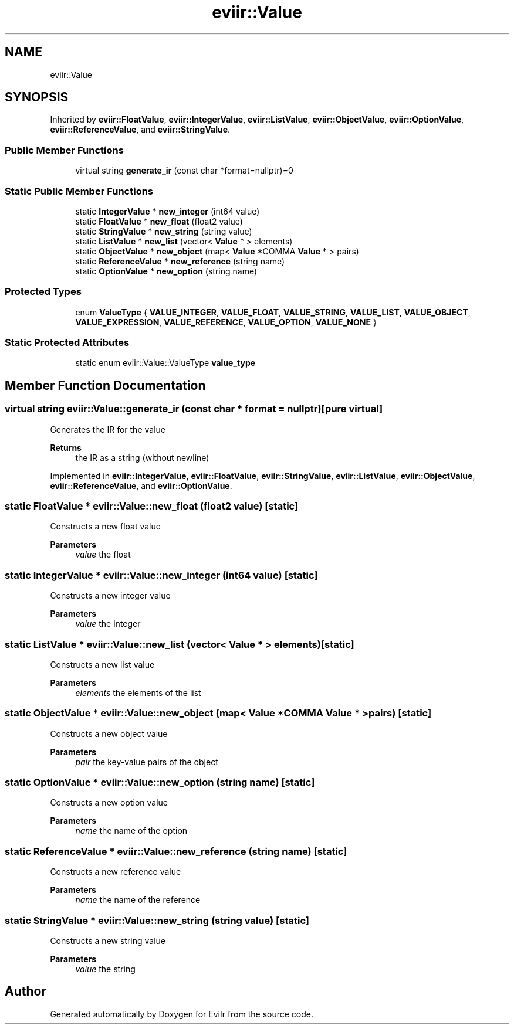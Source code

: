 .TH "eviir::Value" 3 "Mon Apr 11 2022" "Version 0.0.1" "EviIr" \" -*- nroff -*-
.ad l
.nh
.SH NAME
eviir::Value
.SH SYNOPSIS
.br
.PP
.PP
Inherited by \fBeviir::FloatValue\fP, \fBeviir::IntegerValue\fP, \fBeviir::ListValue\fP, \fBeviir::ObjectValue\fP, \fBeviir::OptionValue\fP, \fBeviir::ReferenceValue\fP, and \fBeviir::StringValue\fP\&.
.SS "Public Member Functions"

.in +1c
.ti -1c
.RI "virtual string \fBgenerate_ir\fP (const char *format=nullptr)=0"
.br
.in -1c
.SS "Static Public Member Functions"

.in +1c
.ti -1c
.RI "static \fBIntegerValue\fP * \fBnew_integer\fP (int64 value)"
.br
.ti -1c
.RI "static \fBFloatValue\fP * \fBnew_float\fP (float2 value)"
.br
.ti -1c
.RI "static \fBStringValue\fP * \fBnew_string\fP (string value)"
.br
.ti -1c
.RI "static \fBListValue\fP * \fBnew_list\fP (vector< \fBValue\fP * > elements)"
.br
.ti -1c
.RI "static \fBObjectValue\fP * \fBnew_object\fP (map< \fBValue\fP *COMMA \fBValue\fP * > pairs)"
.br
.ti -1c
.RI "static \fBReferenceValue\fP * \fBnew_reference\fP (string name)"
.br
.ti -1c
.RI "static \fBOptionValue\fP * \fBnew_option\fP (string name)"
.br
.in -1c
.SS "Protected Types"

.in +1c
.ti -1c
.RI "enum \fBValueType\fP { \fBVALUE_INTEGER\fP, \fBVALUE_FLOAT\fP, \fBVALUE_STRING\fP, \fBVALUE_LIST\fP, \fBVALUE_OBJECT\fP, \fBVALUE_EXPRESSION\fP, \fBVALUE_REFERENCE\fP, \fBVALUE_OPTION\fP, \fBVALUE_NONE\fP }"
.br
.in -1c
.SS "Static Protected Attributes"

.in +1c
.ti -1c
.RI "static enum eviir::Value::ValueType \fBvalue_type\fP"
.br
.in -1c
.SH "Member Function Documentation"
.PP 
.SS "virtual string eviir::Value::generate_ir (const char * format = \fCnullptr\fP)\fC [pure virtual]\fP"
Generates the IR for the value 
.PP
\fBReturns\fP
.RS 4
the IR as a string (without newline) 
.RE
.PP

.PP
Implemented in \fBeviir::IntegerValue\fP, \fBeviir::FloatValue\fP, \fBeviir::StringValue\fP, \fBeviir::ListValue\fP, \fBeviir::ObjectValue\fP, \fBeviir::ReferenceValue\fP, and \fBeviir::OptionValue\fP\&.
.SS "static \fBFloatValue\fP * eviir::Value::new_float (float2 value)\fC [static]\fP"
Constructs a new float value 
.PP
\fBParameters\fP
.RS 4
\fIvalue\fP the float 
.RE
.PP

.SS "static \fBIntegerValue\fP * eviir::Value::new_integer (int64 value)\fC [static]\fP"
Constructs a new integer value 
.PP
\fBParameters\fP
.RS 4
\fIvalue\fP the integer 
.RE
.PP

.SS "static \fBListValue\fP * eviir::Value::new_list (vector< \fBValue\fP * > elements)\fC [static]\fP"
Constructs a new list value 
.PP
\fBParameters\fP
.RS 4
\fIelements\fP the elements of the list 
.RE
.PP

.SS "static \fBObjectValue\fP * eviir::Value::new_object (map< \fBValue\fP *COMMA \fBValue\fP * > pairs)\fC [static]\fP"
Constructs a new object value 
.PP
\fBParameters\fP
.RS 4
\fIpair\fP the key-value pairs of the object 
.RE
.PP

.SS "static \fBOptionValue\fP * eviir::Value::new_option (string name)\fC [static]\fP"
Constructs a new option value 
.PP
\fBParameters\fP
.RS 4
\fIname\fP the name of the option 
.RE
.PP

.SS "static \fBReferenceValue\fP * eviir::Value::new_reference (string name)\fC [static]\fP"
Constructs a new reference value 
.PP
\fBParameters\fP
.RS 4
\fIname\fP the name of the reference 
.RE
.PP

.SS "static \fBStringValue\fP * eviir::Value::new_string (string value)\fC [static]\fP"
Constructs a new string value 
.PP
\fBParameters\fP
.RS 4
\fIvalue\fP the string 
.RE
.PP


.SH "Author"
.PP 
Generated automatically by Doxygen for EviIr from the source code\&.
